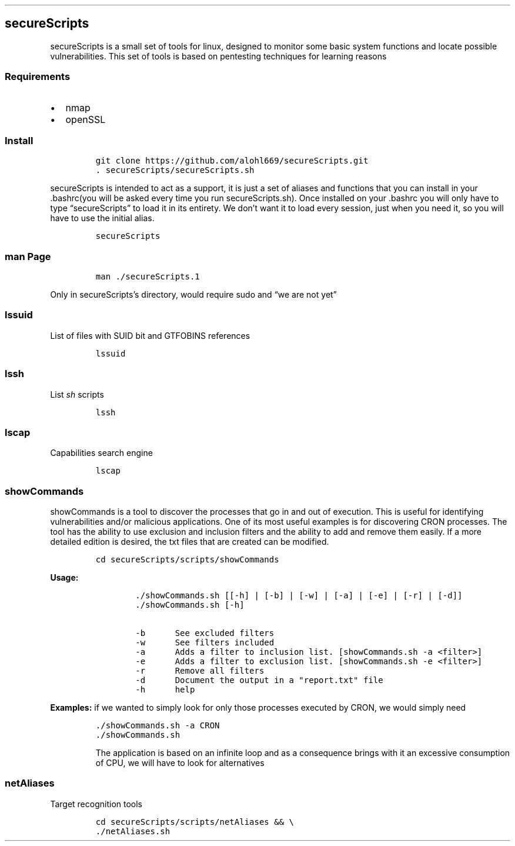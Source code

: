 .\" Automatically generated by Pandoc 2.5
.\"
.TH "" "" "" "" ""
.hy
.SH secureScripts
.PP
secureScripts is a small set of tools for linux, designed to monitor
some basic system functions and locate possible vulnerabilities.
This set of tools is based on pentesting techniques for learning reasons
.SS Requirements
.IP \[bu] 2
nmap
.IP \[bu] 2
openSSL
.SS Install
.IP
.nf
\f[C]
git clone https://github.com/alohl669/secureScripts.git
\&. secureScripts/secureScripts.sh
\f[R]
.fi
.PP
secureScripts is intended to act as a support, it is just a set of
aliases and functions that you can install in your .bashrc(you will be
asked every time you run secureScripts.sh).
Once installed on your .bashrc you will only have to type
\[lq]secureScripts\[rq] to load it in its entirety.
We don\[cq]t want it to load every session, just when you need it, so
you will have to use the initial alias.
.IP
.nf
\f[C]
secureScripts
\f[R]
.fi
.SS man Page
.IP
.nf
\f[C]
man ./secureScripts.1
\f[R]
.fi
.PP
Only in secureScripts\[cq]s directory, would require sudo and \[lq]we
are not yet\[rq]
.SS lssuid
.PP
List of files with SUID bit and GTFOBINS references
.IP
.nf
\f[C]
lssuid
\f[R]
.fi
.SS lssh
.PP
List \f[I]sh\f[R] scripts
.IP
.nf
\f[C]
lssh
\f[R]
.fi
.SS lscap
.PP
Capabilities search engine
.IP
.nf
\f[C]
lscap
\f[R]
.fi
.SS showCommands
.PP
showCommands is a tool to discover the processes that go in and out of
execution.
This is useful for identifying vulnerabilities and/or malicious
applications.
One of its most useful examples is for discovering CRON processes.
The tool has the ability to use exclusion and inclusion filters and the
ability to add and remove them easily.
If a more detailed edition is desired, the txt files that are created
can be modified.
.IP
.nf
\f[C]
cd secureScripts/scripts/showCommands
\f[R]
.fi
.PP
\f[B]Usage:\f[R]
.IP
.nf
\f[C]
        ./showCommands.sh [[\-h] | [\-b] | [\-w] | [\-a] | [\-e] | [\-r] | [\-d]]
        ./showCommands.sh [\-h]

        \-b      See excluded filters 
        \-w      See filters included 
        \-a      Adds a filter to inclusion list. [showCommands.sh \-a <filter>]
        \-e      Adds a filter to exclusion list. [showCommands.sh \-e <filter>]
        \-r      Remove all filters
        \-d      Document the output in a \[dq]report.txt\[dq] file
        \-h      help  
\f[R]
.fi
.PP
\f[B]Examples:\f[R] if we wanted to simply look for only those processes
executed by CRON, we would simply need
.IP
.nf
\f[C]
\&./showCommands.sh \-a CRON
\&./showCommands.sh
\f[R]
.fi
.RS
.PP
The application is based on an infinite loop and as a consequence brings
with it an excessive consumption of CPU, we will have to look for
alternatives
.RE
.SS netAliases
.PP
Target recognition tools
.IP
.nf
\f[C]
cd secureScripts/scripts/netAliases && \[rs]
\&./netAliases.sh
\f[R]
.fi

